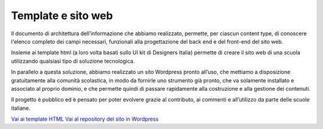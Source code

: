Template e sito web
===================

Il documento di architettura dell’informazione che abbiamo realizzato, permette, per ciascun content type, di conoscere l'elenco completo dei campi necessari, funzionali alla progettazione del back end e del front-end del sito web. 

Insieme ai template html (a loro volta basati sullo UI kit di Designers Italia) permette di creare il sito web di una scuola utilizzando qualsiasi tipo di soluzione tecnologica. 

In parallelo a questa soluzione, abbiamo realizzato un sito Wordpress pronto all’uso, che mettiamo a disposizione gratuitamente alla comunità scolastica, in modo da fornirle uno strumento già pronto, che va solamente installato e associato al proprio dominio, e che permette quindi di passare rapidamente alla costruzione e alla gestione dei contenuti.

Il progetto è pubblico ed è pensato per poter evolvere grazie al contributo, ai commenti e all’utilizzo da parte delle scuole italiane.

`Vai ai template HTML <https://github.com/italia/design-scuole-pagine-statiche/>`__
`Vai al repository del sito in Wordpress <https://github.com/italia/design-scuole-wordpress-theme>`__



